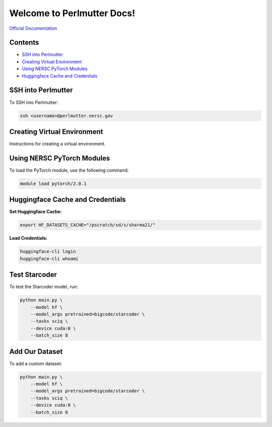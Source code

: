 Welcome to Perlmutter Docs!
===========================

`Official Documentation <https://docs.nersc.gov/>`_

Contents
--------

- `SSH into Perlmutter`_
- `Creating Virtual Environment`_
- `Using NERSC PyTorch Modules`_
- `Huggingface Cache and Credentials`_

SSH into Perlmutter
-------------------

To SSH into Perlmutter:

.. code-block:: bash

   ssh <username>@perlmutter.nersc.gov

Creating Virtual Environment
----------------------------

Instructions for creating a virtual environment.

Using NERSC PyTorch Modules
---------------------------

To load the PyTorch module, use the following command:

.. code-block:: bash

   module load pytorch/2.0.1

Huggingface Cache and Credentials
---------------------------------

**Set Huggingface Cache:**

.. code-block:: bash

   export HF_DATASETS_CACHE="/pscratch/sd/s/sharma21/"

**Load Credentials:**

.. code-block:: bash

   huggingface-cli login
   huggingface-cli whoami

Test Starcoder
--------------

To test the Starcoder model, run:

.. code-block:: bash

   python main.py \
       --model hf \
       --model_args pretrained=bigcode/starcoder \
       --tasks sciq \
       --device cuda:0 \
       --batch_size 8

Add Our Dataset
---------------

To add a custom dataset:

.. code-block:: bash

   python main.py \
       --model hf \
       --model_args pretrained=bigcode/starcoder \
       --tasks sciq \
       --device cuda:0 \
       --batch_size 8

